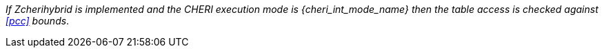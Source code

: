 _If Zcherihybrid is implemented and the CHERI execution mode is {cheri_int_mode_name} then the table access is checked against <<pcc>> bounds_.
